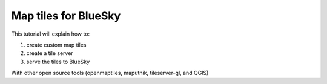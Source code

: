 Map tiles for BlueSky
=======================================

This tutorial will explain how to:

(1) create custom map tiles
(2) create a tile server
(3) serve the tiles to BlueSky

With other open source tools (openmaptiles, maputnik, tileserver-gl, and QGIS)
